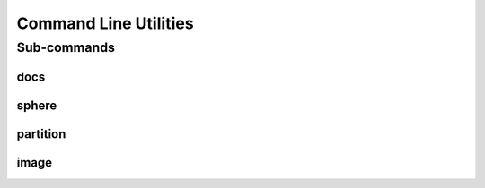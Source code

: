 .. _turbo_turtle_cli:

######################
Command Line Utilities
######################

.. argparse::
   :ref: turbo_turtle.main.get_parser
   :nodefault:
   :nosubcommands:

Sub-commands
============

docs
----

.. argparse::
   :ref: turbo_turtle.main.get_parser
   :nodefault:
   :path: docs

sphere
------

.. argparse::
   :ref: turbo_turtle.main.get_parser
   :nodefault:
   :path: sphere

partition
---------

.. argparse::
   :ref: turbo_turtle.main.get_parser
   :nodefault:
   :path: partition

image
-----

.. argparse::
   :ref: turbo_turtle.main.get_parser
   :nodefault:
   :path: image
